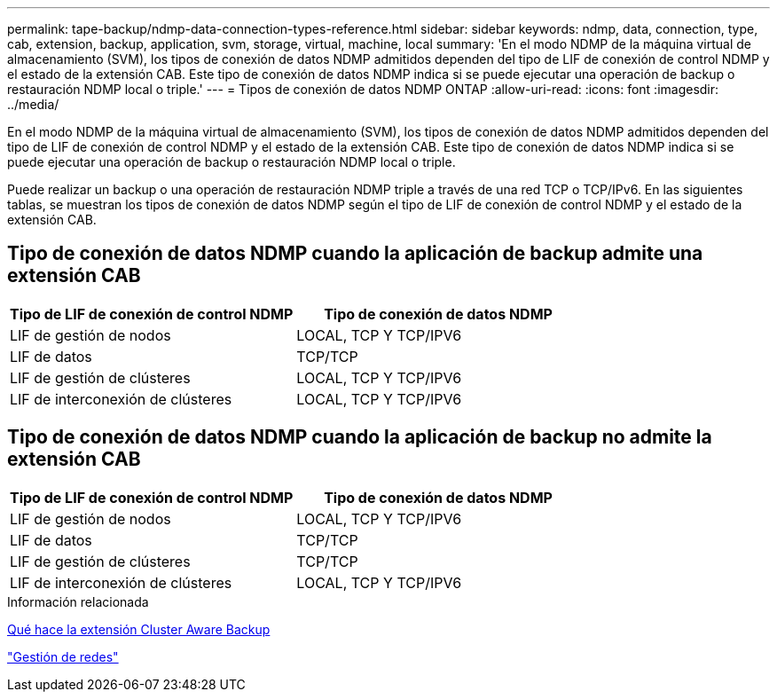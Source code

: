 ---
permalink: tape-backup/ndmp-data-connection-types-reference.html 
sidebar: sidebar 
keywords: ndmp, data, connection, type, cab, extension, backup, application, svm, storage, virtual, machine, local 
summary: 'En el modo NDMP de la máquina virtual de almacenamiento (SVM), los tipos de conexión de datos NDMP admitidos dependen del tipo de LIF de conexión de control NDMP y el estado de la extensión CAB. Este tipo de conexión de datos NDMP indica si se puede ejecutar una operación de backup o restauración NDMP local o triple.' 
---
= Tipos de conexión de datos NDMP ONTAP
:allow-uri-read: 
:icons: font
:imagesdir: ../media/


[role="lead"]
En el modo NDMP de la máquina virtual de almacenamiento (SVM), los tipos de conexión de datos NDMP admitidos dependen del tipo de LIF de conexión de control NDMP y el estado de la extensión CAB. Este tipo de conexión de datos NDMP indica si se puede ejecutar una operación de backup o restauración NDMP local o triple.

Puede realizar un backup o una operación de restauración NDMP triple a través de una red TCP o TCP/IPv6. En las siguientes tablas, se muestran los tipos de conexión de datos NDMP según el tipo de LIF de conexión de control NDMP y el estado de la extensión CAB.



== Tipo de conexión de datos NDMP cuando la aplicación de backup admite una extensión CAB

|===
| Tipo de LIF de conexión de control NDMP | Tipo de conexión de datos NDMP 


 a| 
LIF de gestión de nodos
 a| 
LOCAL, TCP Y TCP/IPV6



 a| 
LIF de datos
 a| 
TCP/TCP



 a| 
LIF de gestión de clústeres
 a| 
LOCAL, TCP Y TCP/IPV6



 a| 
LIF de interconexión de clústeres
 a| 
LOCAL, TCP Y TCP/IPV6

|===


== Tipo de conexión de datos NDMP cuando la aplicación de backup no admite la extensión CAB

|===
| Tipo de LIF de conexión de control NDMP | Tipo de conexión de datos NDMP 


 a| 
LIF de gestión de nodos
 a| 
LOCAL, TCP Y TCP/IPV6



 a| 
LIF de datos
 a| 
TCP/TCP



 a| 
LIF de gestión de clústeres
 a| 
TCP/TCP



 a| 
LIF de interconexión de clústeres
 a| 
LOCAL, TCP Y TCP/IPV6

|===
.Información relacionada
xref:cluster-aware-backup-extension-concept.adoc[Qué hace la extensión Cluster Aware Backup]

link:../networking/networking_reference.html["Gestión de redes"]
